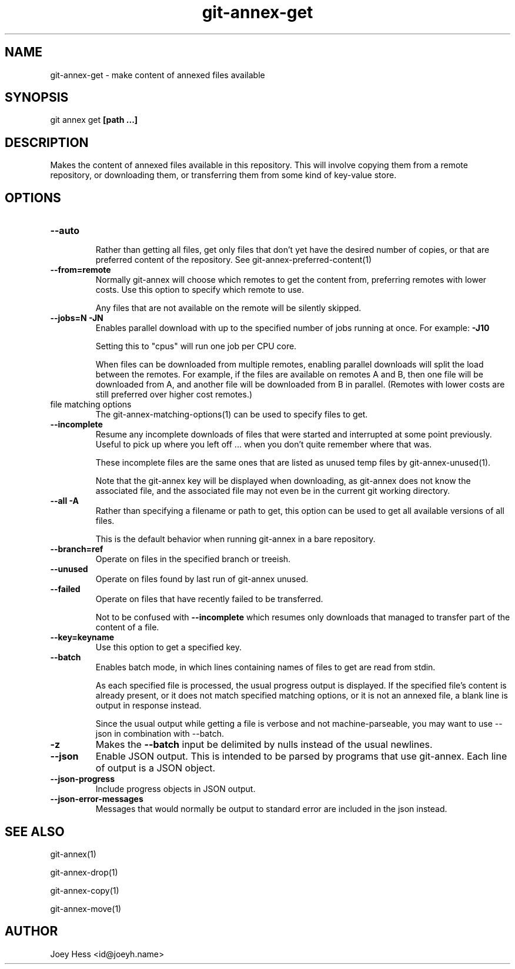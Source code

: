 .TH git-annex-get 1
.SH NAME
git-annex-get \- make content of annexed files available
.PP
.SH SYNOPSIS
git annex get \fB[path ...]\fP
.PP
.SH DESCRIPTION
Makes the content of annexed files available in this repository. This
will involve copying them from a remote repository, or downloading them,
or transferring them from some kind of key\-value store.
.PP
.SH OPTIONS
.IP "\fB\-\-auto\fP"
.IP
Rather than getting all files, get only files that don't yet have
the desired number of copies, or that are preferred content of the
repository. See git-annex\-preferred\-content(1)
.IP
.IP "\fB\-\-from=remote\fP"
Normally git-annex will choose which remotes to get the content
from, preferring remotes with lower costs. Use this option to specify
which remote to use. 
.IP
Any files that are not available on the remote will be silently skipped.
.IP
.IP "\fB\-\-jobs=N\fP \fB\-JN\fP"
Enables parallel download with up to the specified number of jobs
running at once. For example: \fB\-J10\fP
.IP
Setting this to "cpus" will run one job per CPU core.
.IP
When files can be downloaded from multiple remotes, enabling parallel
downloads will split the load between the remotes. For example, if
the files are available on remotes A and B, then one file will be
downloaded from A, and another file will be downloaded from B in
parallel. (Remotes with lower costs are still preferred over higher cost
remotes.)
.IP
.IP "file matching options"
The git-annex\-matching\-options(1)
can be used to specify files to get.
.IP
.IP "\fB\-\-incomplete\fP"
Resume any incomplete downloads of files that were started and
interrupted at some point previously. Useful to pick up where you left
off ... when you don't quite remember where that was.
.IP
These incomplete files are the same ones that are
listed as unused temp files by git-annex\-unused(1).
.IP
Note that the git-annex key will be displayed when downloading,
as git-annex does not know the associated file, and the associated file
may not even be in the current git working directory.
.IP
.IP "\fB\-\-all\fP \fB\-A\fP"
Rather than specifying a filename or path to get, this option can be
used to get all available versions of all files.
.IP
This is the default behavior when running git-annex in a bare repository.
.IP
.IP "\fB\-\-branch=ref\fP"
Operate on files in the specified branch or treeish.
.IP
.IP "\fB\-\-unused\fP"
Operate on files found by last run of git-annex unused.
.IP
.IP "\fB\-\-failed\fP"
Operate on files that have recently failed to be transferred.
.IP
Not to be confused with \fB\-\-incomplete\fP which resumes only downloads
that managed to transfer part of the content of a file.
.IP
.IP "\fB\-\-key=keyname\fP"
Use this option to get a specified key.
.IP
.IP "\fB\-\-batch\fP"
Enables batch mode, in which lines containing names of files to get
are read from stdin.
.IP
As each specified file is processed, the usual progress output is
displayed. If the specified file's content is already present, 
or it does not match specified matching options, or
it is not an annexed file, a blank line is output in response instead.
.IP
Since the usual output while getting a file is verbose and not
machine\-parseable, you may want to use \-\-json in combination with
\-\-batch.
.IP
.IP "\fB\-z\fP"
Makes the \fB\-\-batch\fP input be delimited by nulls instead of the usual
newlines.
.IP
.IP "\fB\-\-json\fP"
Enable JSON output. This is intended to be parsed by programs that use
git-annex. Each line of output is a JSON object.
.IP
.IP "\fB\-\-json\-progress\fP"
Include progress objects in JSON output.
.IP
.IP "\fB\-\-json\-error\-messages\fP"
Messages that would normally be output to standard error are included in
the json instead.
.IP
.SH SEE ALSO
git-annex(1)
.PP
git-annex\-drop(1)
.PP
git-annex\-copy(1)
.PP
git-annex\-move(1)
.PP
.SH AUTHOR
Joey Hess <id@joeyh.name>
.PP
.PP

